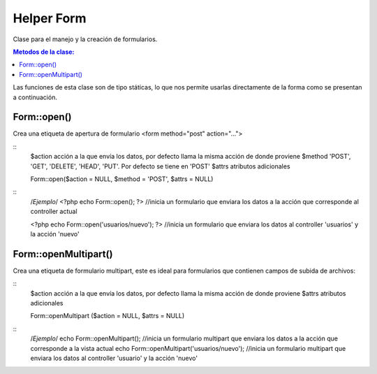 ﻿############
Helper Form
############

Clase para el manejo y la creación de formularios.

.. contents:: Metodos de la clase:
  
Las funciones de esta clase son de tipo státicas, lo que nos permite usarlas directamente de la forma como se presentan a continuación.

Form::open()
===========

Crea una etiqueta de apertura de formulario <form method="post" action="...">

::
  $action acción a  la que envía los datos, por defecto llama la misma acción de donde proviene
  $method 'POST', 'GET', 'DELETE', 'HEAD', 'PUT'. Por defecto se tiene en 'POST'
  $attrs atributos adicionales

  Form::open($action = NULL, $method = 'POST', $attrs = NULL)
::
  /*Ejemplo*/ 
  <?php echo Form::open(); ?>
  //inicia un formulario que enviara los datos a la acción que corresponde al controller actual
  
  <?php echo Form::open('usuarios/nuevo'); ?> 
  //inicia un formulario que enviara los datos al controller 'usuarios' y la acción 'nuevo'

.. php:method:: Form::open()

Form::openMultipart()
=====================

Crea una etiqueta de formulario multipart, este es ideal para formularios que contienen campos de subida de archivos:

::
	$action acción a  la que envía los datos, por defecto llama la misma acción de donde proviene
	$attrs atributos adicionales

	Form::openMultipart ($action = NULL, $attrs = NULL)
	
::
	/*Ejemplo*/
	echo Form::openMultipart();
	//inicia un formulario multipart que enviara los datos a la acción que corresponde a la vista actual
	echo Form::openMultipart('usuarios/nuevo');
	//inicia un formulario multipart que enviara los datos al controller 'usuario' y la acción 'nuevo'

.. php:method:: Form::openMultipart()